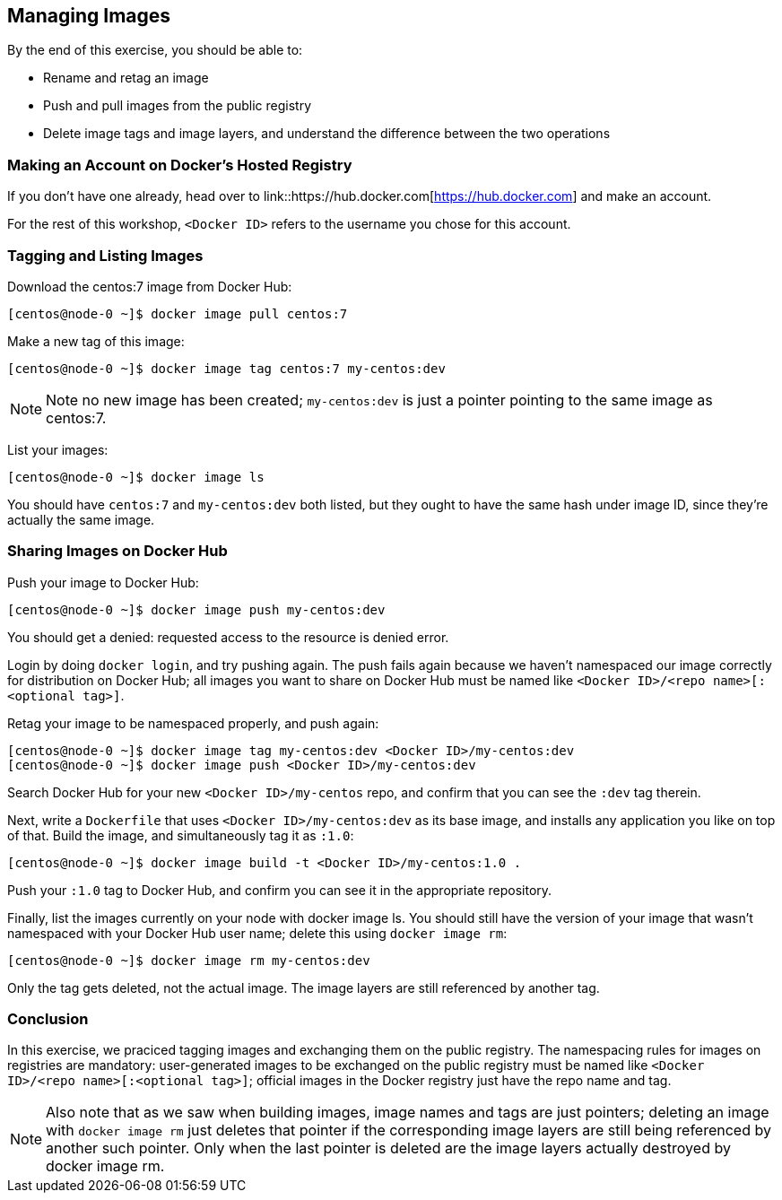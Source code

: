 == Managing Images
By the end of this exercise, you should be able to:

* Rename and retag an image
* Push and pull images from the public registry
* Delete image tags and image layers, and understand the difference between the two operations

=== Making an Account on Docker's Hosted Registry
If you don't have one already, head over to link::https://hub.docker.com[https://hub.docker.com] and make an account.

For the rest of this workshop, `<Docker ID>` refers to the username you chose for this account.

=== Tagging and Listing Images
Download the centos:7 image from Docker Hub:

[source,shell]
----
[centos@node-0 ~]$ docker image pull centos:7
----
Make a new tag of this image:

[source,shell]
----
[centos@node-0 ~]$ docker image tag centos:7 my-centos:dev
----
NOTE: Note no new image has been created; `my-centos:dev` is just a pointer pointing to the same image as centos:7.

List your images:

[source,shell]
----
[centos@node-0 ~]$ docker image ls
----
You should have `centos:7` and `my-centos:dev` both listed, but they ought to have the same hash under image ID, since they're actually the same image.

=== Sharing Images on Docker Hub
Push your image to Docker Hub:

[source,shell]
----
[centos@node-0 ~]$ docker image push my-centos:dev
----
You should get a denied: requested access to the resource is denied error.

Login by doing `docker login`, and try pushing again. The push fails again because we haven't namespaced our image correctly for distribution on Docker Hub; all images you want to share on Docker Hub must be named like `<Docker ID>/<repo name>[:<optional tag>]`.

Retag your image to be namespaced properly, and push again:

[source,shell]
----
[centos@node-0 ~]$ docker image tag my-centos:dev <Docker ID>/my-centos:dev
[centos@node-0 ~]$ docker image push <Docker ID>/my-centos:dev
----
Search Docker Hub for your new `<Docker ID>/my-centos` repo, and confirm that you can see the `:dev` tag therein.

Next, write a `Dockerfile` that uses `<Docker ID>/my-centos:dev` as its base image, and installs any application you like on top of that. Build the image, and simultaneously tag it as `:1.0`:

[source,shell]
----
[centos@node-0 ~]$ docker image build -t <Docker ID>/my-centos:1.0 .
----
Push your `:1.0` tag to Docker Hub, and confirm you can see it in the appropriate repository.

Finally, list the images currently on your node with docker image ls. You should still have the version of your image that wasn't namespaced with your Docker Hub user name; delete this using `docker image rm`:

[source,shell]
----
[centos@node-0 ~]$ docker image rm my-centos:dev
----
Only the tag gets deleted, not the actual image. The image layers are still referenced by another tag.

=== Conclusion
In this exercise, we praciced tagging images and exchanging them on the public registry. The namespacing rules for images on registries are mandatory: user-generated images to be exchanged on the public registry must be named like `<Docker ID>/<repo name>[:<optional tag>]`; official images in the Docker registry just have the repo name and tag.

NOTE: Also note that as we saw when building images, image names and tags are just pointers; deleting an image with `docker image rm` just deletes that pointer if the corresponding image layers are still being referenced by another such pointer. Only when the last pointer is deleted are the image layers actually destroyed by docker image rm.